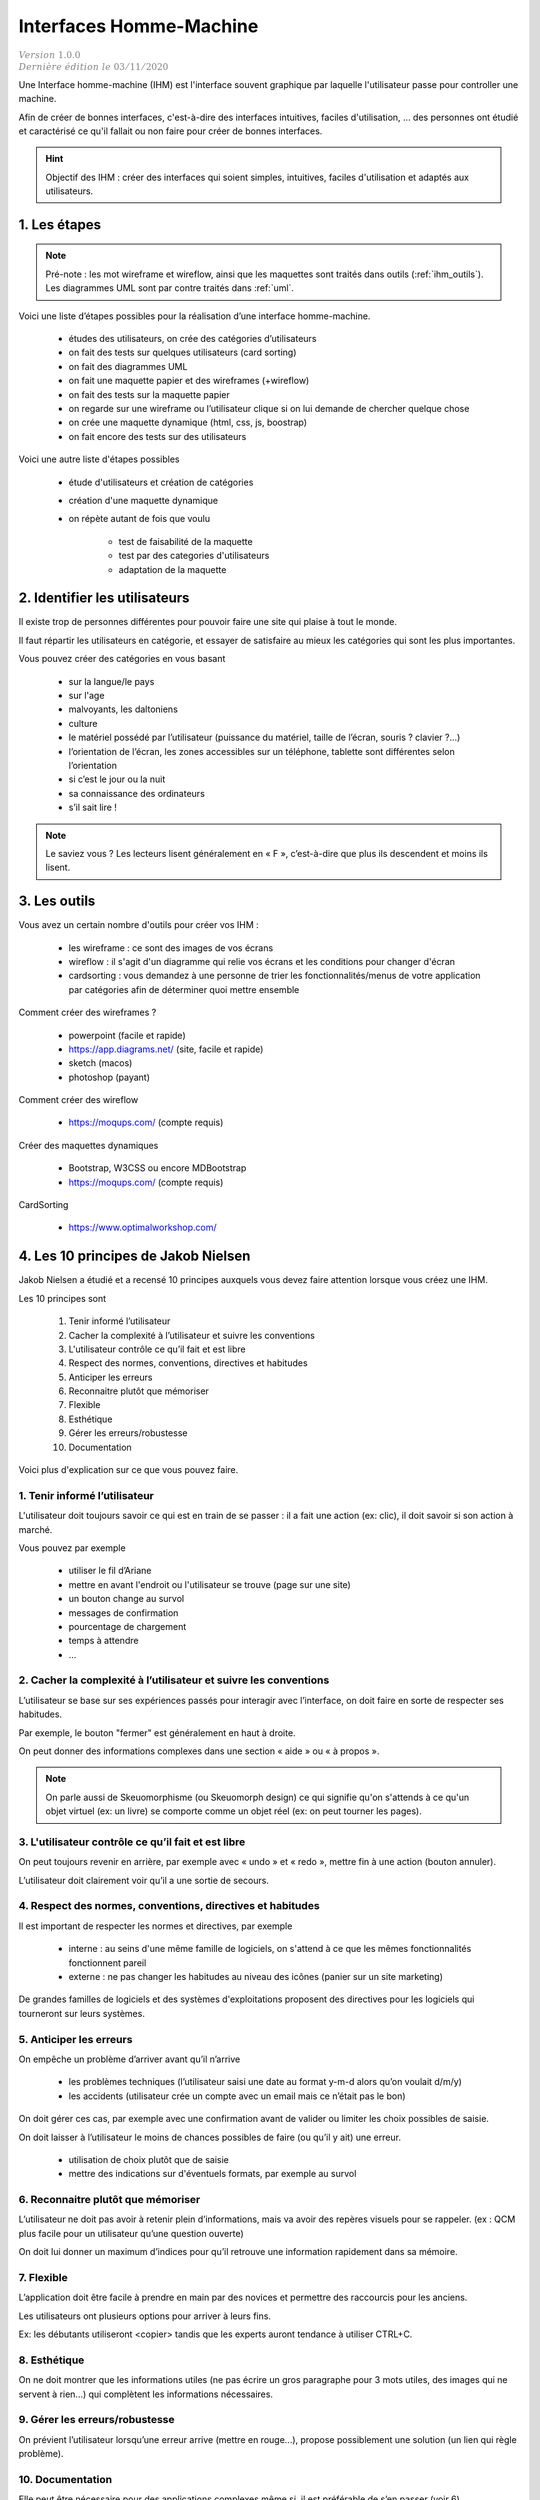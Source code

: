 .. _ihm:

================================
Interfaces Homme-Machine
================================

| :math:`\color{grey}{Version \ 1.0.0}`
| :math:`\color{grey}{Dernière \ édition \ le \ 03/11/2020}`

Une Interface homme-machine (IHM) est l'interface souvent graphique par laquelle
l'utilisateur passe pour controller une machine.

Afin de créer de bonnes interfaces, c'est-à-dire des interfaces
intuitives, faciles d'utilisation, ... des personnes ont étudié
et caractérisé ce qu'il fallait ou non faire pour créer de bonnes
interfaces.

.. hint::

	Objectif des IHM : créer des interfaces qui soient simples, intuitives, faciles d'utilisation
	et adaptés aux utilisateurs.

1. Les étapes
================

.. note::

	Pré-note : les mot wireframe et wireflow, ainsi que les maquettes sont traités dans
	outils (:ref:`ihm_outils`). Les diagrammes UML sont par contre traités dans :ref:`uml`.

Voici une liste d’étapes possibles pour la réalisation d’une interface homme-machine.

	* études des utilisateurs, on crée des catégories d’utilisateurs
	* on fait des tests sur quelques utilisateurs (card sorting)
	* on fait des diagrammes UML
	* on fait une maquette papier et des wireframes (+wireflow)
	* on fait des tests sur la maquette papier
	* on regarde sur une wireframe ou l’utilisateur clique si on lui demande de chercher quelque chose
	* on crée une maquette dynamique (html, css, js, boostrap)
	* on fait encore des tests sur des utilisateurs

Voici une autre liste d'étapes possibles

	* étude d'utilisateurs et création de catégories
	* création d'une maquette dynamique
	* on répète autant de fois que voulu

		* test de faisabilité de la maquette
		* test par des categories d'utilisateurs
		* adaptation de la maquette

2. Identifier les utilisateurs
====================================

Il existe trop de personnes différentes pour pouvoir faire une site qui plaise
à tout le monde.

Il faut répartir les utilisateurs en catégorie, et essayer de satisfaire au mieux les
catégories qui sont les plus importantes.

Vous pouvez créer des catégories en vous basant

	* sur la langue/le pays
	* sur l'age
	* malvoyants, les daltoniens
	* culture
	* le matériel possédé par l’utilisateur (puissance du matériel, taille de l’écran, souris ? clavier ?...)
	* l’orientation de l’écran, les zones accessibles sur un téléphone, tablette sont différentes selon l’orientation
	* si c’est le jour ou la nuit
	* sa connaissance des ordinateurs
	* s’il sait lire !

.. note::

	Le saviez vous ?  Les lecteurs lisent généralement en « F », c’est-à-dire que plus ils descendent et moins ils lisent.

.. _ihm_outils:

3. Les outils
================

Vous avez un certain nombre d'outils pour créer vos IHM :

	* les wireframe : ce sont des images de vos écrans
	* wireflow : il s'agit d'un diagramme qui relie vos écrans et les conditions pour changer d'écran
	*
		cardsorting : vous demandez à une personne de trier les fonctionnalités/menus de votre application par catégories
		afin de déterminer quoi mettre ensemble

Comment créer des wireframes ?

	* powerpoint (facile et rapide)
	* https://app.diagrams.net/ (site, facile et rapide)
	* sketch (macos)
	* photoshop (payant)

Comment créer des wireflow

	* https://moqups.com/ (compte requis)

Créer des maquettes dynamiques

	* Bootstrap, W3CSS ou encore MDBootstrap
	* https://moqups.com/ (compte requis)

CardSorting

	* https://www.optimalworkshop.com/

4. Les 10 principes de Jakob Nielsen
======================================

Jakob Nielsen a étudié et a recensé 10 principes
auxquels vous devez faire attention lorsque vous créez une IHM.

Les 10 principes sont

	1. Tenir informé l’utilisateur
	2. Cacher la complexité à l’utilisateur et suivre les conventions
	3. L'utilisateur contrôle ce qu’il fait et est libre
	4. Respect des normes, conventions, directives et habitudes
	5. Anticiper les erreurs
	6. Reconnaitre plutôt que mémoriser
	7. Flexible
	8. Esthétique
	9. Gérer les erreurs/robustesse
	10. Documentation

Voici plus d'explication sur ce que vous pouvez faire.

1. Tenir informé l’utilisateur
*********************************

L'utilisateur doit toujours savoir ce qui est en train de se passer :
il a fait une action (ex: clic), il doit savoir si son action à marché.

Vous pouvez par exemple

	* utiliser le fil d’Ariane
	* mettre en avant l'endroit ou l'utilisateur se trouve (page sur une site)
	* un bouton change au survol
	* messages de confirmation
	* pourcentage de chargement
	* temps à attendre
	* ...

2. Cacher la complexité à l’utilisateur et suivre les conventions
********************************************************************

L’utilisateur se base sur ses expériences passés pour interagir avec l’interface, on doit faire en sorte de respecter ses habitudes.

Par exemple, le bouton "fermer" est généralement en haut à droite.

On peut donner des informations complexes dans une section « aide » ou « à propos ».

.. note::

	On parle aussi de Skeuomorphisme (ou Skeuomorph design) ce qui signifie qu'on s'attends à ce qu'un objet virtuel (ex: un livre)
	se comporte comme un objet réel (ex: on peut tourner les pages).

3. L'utilisateur contrôle ce qu’il fait et est libre
****************************************************************

On peut toujours revenir en arrière, par exemple avec « undo » et « redo », mettre fin à une action (bouton annuler).

L’utilisateur doit clairement voir qu’il a une sortie de secours.

4. Respect des normes, conventions, directives et habitudes
****************************************************************

Il est important de respecter les normes et directives, par
exemple

	* interne : au seins d'une même famille de logiciels, on s'attend à ce que les mêmes fonctionnalités fonctionnent pareil
	* externe : ne pas changer les habitudes au niveau des icônes (panier sur un site marketing)

De grandes familles de logiciels et des systèmes d'exploitations proposent
des directives pour les logiciels qui tourneront sur leurs systèmes.

5. Anticiper les erreurs
********************************

On empêche un problème d’arriver avant qu’il n’arrive

	* les problèmes techniques (l’utilisateur saisi une date au format y-m-d alors qu’on voulait d/m/y)
	* les accidents (utilisateur crée un compte avec un email mais ce n’était pas le bon)

On doit gérer ces cas, par exemple avec une confirmation avant de valider ou limiter les choix possibles de saisie.

On doit laisser à l’utilisateur le moins de chances possibles de faire (ou qu’il y ait) une erreur.

	* utilisation de choix plutôt que de saisie
	* mettre des indications sur d'éventuels formats, par exemple au survol

6. Reconnaitre plutôt que mémoriser
*************************************

L’utilisateur ne doit pas avoir à retenir plein d’informations, mais va avoir des repères visuels pour se rappeler.
(ex : QCM plus facile pour un utilisateur qu’une question ouverte)

On doit lui donner un maximum d’indices pour qu’il retrouve une information rapidement dans sa mémoire.

7. Flexible
****************

L’application doit être facile à prendre en main par des novices et permettre des raccourcis pour les anciens.

Les utilisateurs ont plusieurs options pour arriver à leurs fins.

Ex: les débutants utiliseront <copier> tandis que les experts auront tendance à utiliser CTRL+C.

8. Esthétique
****************

On ne doit montrer que les informations utiles (ne pas écrire un gros paragraphe pour 3 mots utiles,
des images qui ne servent à rien...) qui complètent les informations nécessaires.

9. Gérer les erreurs/robustesse
********************************

On prévient l’utilisateur lorsqu’une erreur arrive (mettre en rouge...), propose possiblement une solution (un lien qui règle problème).

10. Documentation
************************

Elle peut être nécessaire pour des applications complexes même si, il est préférable de s’en passer (voir 6).

Elle doit être facile à lire, l’utilisateur peut facilement trouver ce qu’il veut faire,
liste des étapes à faire, utiliser des images…

5. Astuces
==============

Voici une liste d'astuces qui vous aideront peut-être

	*
		il vaut mieux faire tout les chargements au lancement plutôt que de faire
		attendre l'utilisateur à chaque fois qu'il ouvre un menu
	*
		Les écrans sont généralement plus larges que haut donc il faut exploiter la largeur plutôt que la hauteur.
	*
		Permettre à l'utilisateur de faire en un minimum de clic les actions importantes (liste déroulante = 3 clic = beaucoup...).

6. Exercices
==============

aucun

-----

**Crédits**
	* Florent MADELAINE (enseignant à l'IUT de Sénart-Fontainebleau)
	* Luc HERNANDEZ (enseignant à l'IUT de Sénart-Fontainebleau)
	* Quentin RAMSAMY--AGEORGES (étudiant à l'ENSIIE)

**Références**
	* https://fr.wikipedia.org/wiki/Skeuomorphisme
	* https://www.sketch.com/
	* https://www.nngroup.com/articles/ten-usability-heuristics/